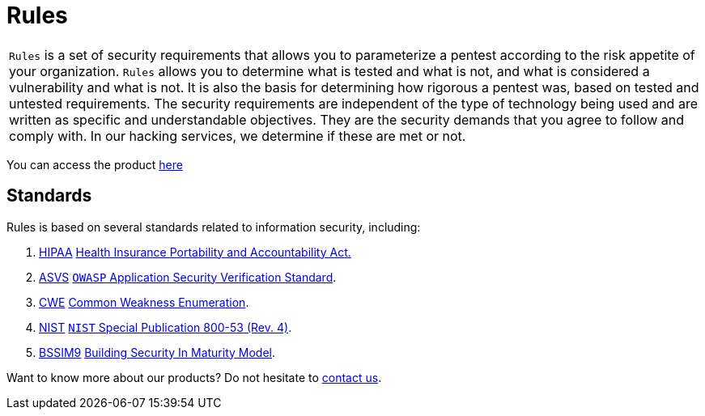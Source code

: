 :slug: products/rules/
:category: products
:description: The purpose of this page is to present the products offered by Fluid Attacks. Rules is a recompilation of several security criteria developed by Fluid Attacks. based on different international standards in order to assure information security in different areas of the company.
:keywords: Fluid Attacks, Products, Rules, Criteria, Security, Applications.

= Rules

[role="tb-product"]
[cols="^.^", frame="none"]
|====

a|`Rules` is a set of security requirements
that allows you to parameterize a pentest
according to the risk appetite of your organization.
`Rules` allows you to determine what is tested and what is not,
and what is considered a vulnerability and what is not.
It is also the basis for determining how rigorous a pentest was,
based on tested and untested requirements.
The security requirements are independent of the type of technology being used
and are written as specific and understandable objectives.
They are the security demands that you agree to follow and comply with.
In our hacking services, we determine if these are met or not.

|====

You can access the product [button]#link:../../rules/[here]#

== Standards

Rules is based on several standards
related to information security, including:

. [inner]#link:../../search.html?q=HIPAA[HIPAA]#
link:https://www.hhs.gov/hipaa/for-professionals/security/laws-regulations/index.html[Health Insurance Portability and Accountability Act.]

. [inner]#link:../../search.html?q=ASVS[ASVS]#
link:https://www.owasp.org/index.php/Category:OWASP_Application_Security_Verification_Standard_Project[`OWASP` Application Security Verification Standard].

. [inner]#link:../../search.html?q=CWE[CWE]#
link:https://cwe.mitre.org/[Common Weakness Enumeration].

. [inner]#link:../../search.html?q=NIST+800-53[NIST]#
link:https://nvd.nist.gov/800-53/Rev4[`NIST` Special Publication 800-53 (Rev. 4)].

. [inner]#link:../../search.html?q=bssim9[BSSIM9]#
link:https://www.bsimm.com/download.html[Building Security In Maturity Model].


Want to know more about our products?
Do not hesitate to
[inner]#link:../../contact-us/[contact us]#.
